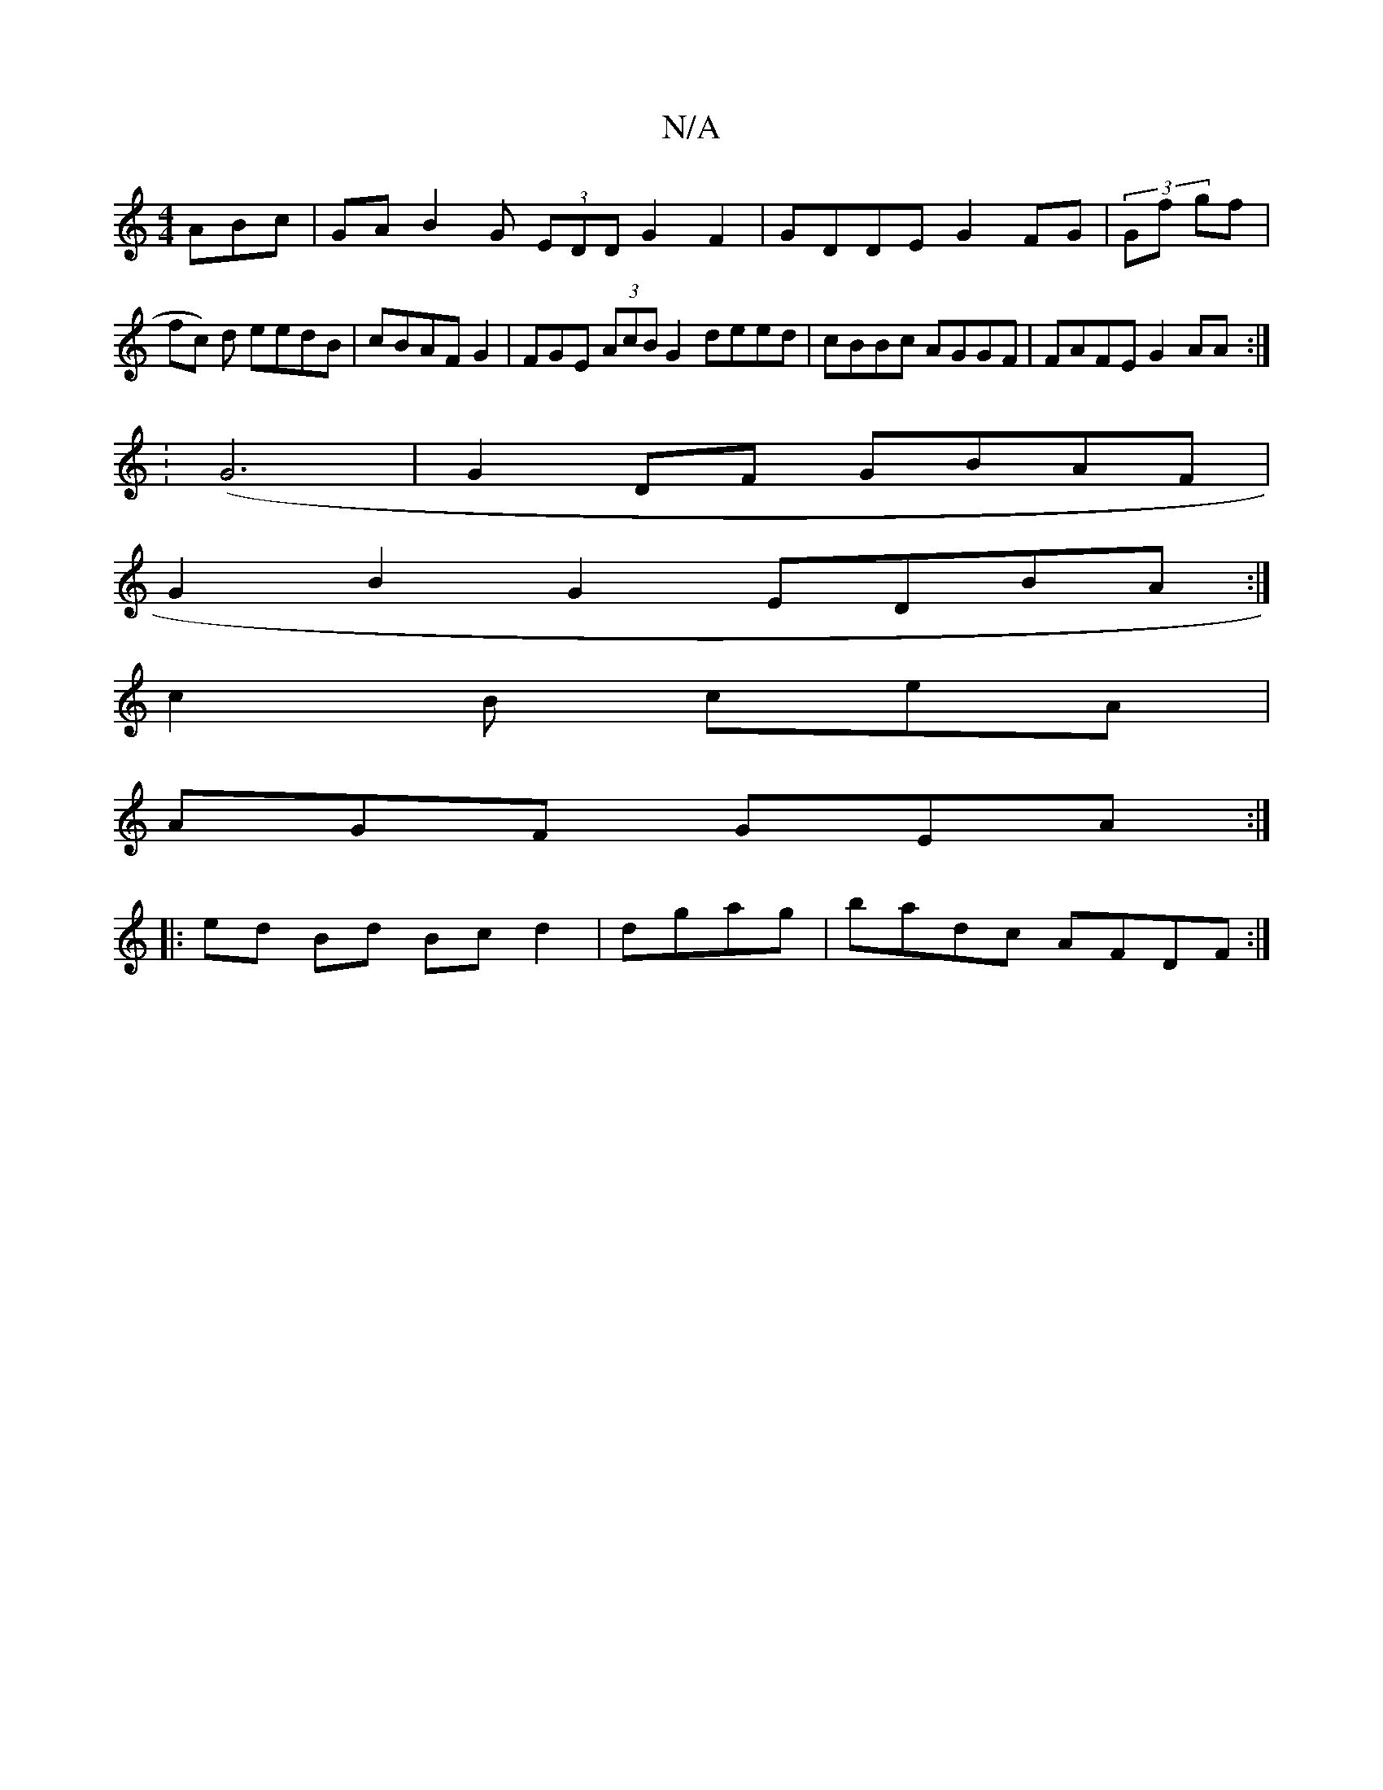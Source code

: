 X:1
T:N/A
M:4/4
R:N/A
K:Cmajor
ABc|GAB2G (3EDD G2 F2 |GDDE G2 FG|(3g,f gf |
fc) d eedB|cBAF G2 | FGE (3AcB G2 deed|cBBc AGGF |FAFE G2AA :|
|:(:G6 | G2DF GBAF|
G2B2G2 EDBA:|
c2 B ceA |
AGF GEA:|]
|: ed Bd Bc d2 | dgag|badc AFDF :|2 